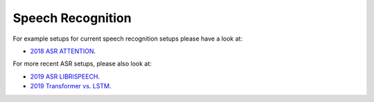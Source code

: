 .. _asr:

==================
Speech Recognition
==================

For example setups for current speech recognition setups please have a look at:

* `2018 ASR ATTENTION <https://github.com/rwth-i6/returnn-experiments/tree/master/2018-asr-attention>`__.

For more recent ASR setups, please also look at:

* `2019 ASR LIBRISPEECH <https://github.com/rwth-i6/returnn-experiments/tree/master/2019-librispeech-system/attention>`__.
* `2019 Transformer vs. LSTM <https://github.com/rwth-i6/returnn-experiments/tree/master/2019-asr-e2e-trafo-vs-lstm>`__.




